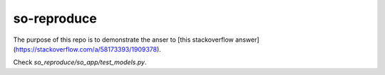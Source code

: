 so-reproduce
============

The purpose of this repo is to demonstrate the anser to [this stackoverflow answer](https://stackoverflow.com/a/58173393/1909378).

Check `so_reproduce/so_app/test_models.py`.
